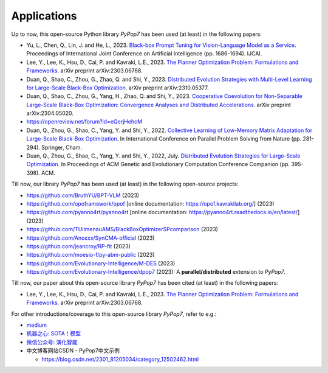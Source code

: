 Applications
============

Up to now, this open-source Python library `PyPop7` has been used (at least) in the following papers:

* Yu, L., Chen, Q., Lin, J. and He, L., 2023. `Black-box Prompt Tuning for Vision-Language Model as a Service <https://www.ijcai.org/proceedings/2023/0187.pdf>`_. Proceedings of International Joint Conference on Artificial Intelligence (pp. 1686-1694). IJCAI.
* Lee, Y., Lee, K., Hsu, D., Cai, P. and Kavraki, L.E., 2023. `The Planner Optimization Problem: Formulations and Frameworks <https://arxiv.org/abs/2303.06768>`_. arXiv preprint arXiv:2303.06768.
* Duan, Q., Shao, C., Zhou, G., Zhao, Q. and Shi, Y., 2023. `Distributed Evolution Strategies with Multi-Level Learning for Large-Scale Black-Box Optimization <https://arxiv.org/abs/2310.05377>`_. arXiv preprint arXiv:2310.05377.
* Duan, Q., Shao, C., Zhou, G., Yang, H., Zhao, Q. and Shi, Y., 2023. `Cooperative Coevolution for Non-Separable Large-Scale Black-Box Optimization: Convergence Analyses and Distributed Accelerations <https://arxiv.org/abs/2304.05020>`_. arXiv preprint arXiv:2304.05020.
* https://openreview.net/forum?id=eQerjHehcM
* Duan, Q., Zhou, G., Shao, C., Yang, Y. and Shi, Y., 2022. `Collective Learning of Low-Memory Matrix Adaptation for Large-Scale Black-Box Optimization <https://link.springer.com/chapter/10.1007/978-3-031-14721-0_20>`_. In International Conference on Parallel Problem Solving from Nature (pp. 281-294). Springer, Cham.
* Duan, Q., Zhou, G., Shao, C., Yang, Y. and Shi, Y., 2022, July. `Distributed Evolution Strategies for Large-Scale Optimization <https://dl.acm.org/doi/abs/10.1145/3520304.3528784>`_. In Proceedings of ACM Genetic and Evolutionary Computation Conference Companion (pp. 395-398). ACM.

Till now, our library `PyPop7` has been used (at least) in the following open-source projects:

* https://github.com/BruthYU/BPT-VLM (2023)
* https://github.com/opoframework/opof [online documentation: https://opof.kavrakilab.org/] (2023)
* https://github.com/pyanno4rt/pyanno4rt [online documentation: https://pyanno4rt.readthedocs.io/en/latest/] (2023)
* https://github.com/TUIlmenauAMS/BlackBoxOptimizerSPcomparison (2023)
* https://github.com/Anoxxx/SynCMA-official (2023)
* https://github.com/jeancroy/RP-fit (2023)
* https://github.com/moesio-f/py-abm-public (2023)
* https://github.com/Evolutionary-Intelligence/M-DES (2023)
* https://github.com/Evolutionary-Intelligence/dpop7 (2023): A **parallel/distributed** extension to `PyPop7`.

Till now, our paper about this open-source library `PyPop7` has been cited (at least) in the following papers:

* Lee, Y., Lee, K., Hsu, D., Cai, P. and Kavraki, L.E., 2023. `The Planner Optimization Problem: Formulations and Frameworks <https://arxiv.org/abs/2303.06768>`_. arXiv preprint arXiv:2303.06768.

For other introductions/coverage to this open-source library `PyPop7`, refer to e.g.:

* `medium <https://medium.com/@monocosmo77/how-black-box-optimization-works-part2-machine-learning-bb63b4c93557>`_
* `机器之心: SOTA！模型 <https://sota.jiqizhixin.com/project/pypop7>`_
* `微信公众号: 演化智能 <https://mp.weixin.qq.com/s/4JO2sYouiEvmq9XNUJkncA>`_
* 中文博客网站CSDN - PyPop7中文示例

  * https://blog.csdn.net/2301_81205034/category_12502462.html
